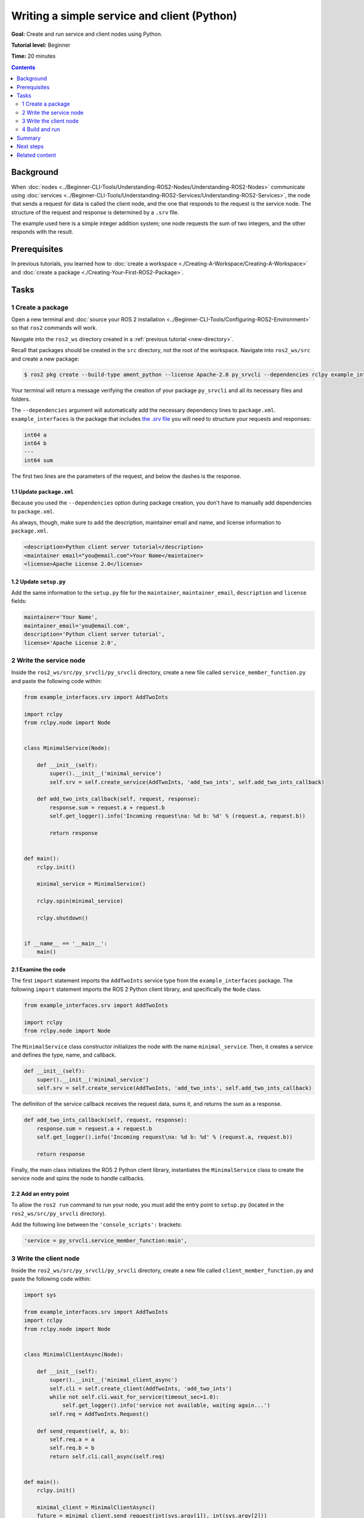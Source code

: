 .. redirect-from::

    Tutorials/Writing-A-Simple-Py-Service-And-Client

.. _PySrvCli:

Writing a simple service and client (Python)
============================================

**Goal:** Create and run service and client nodes using Python.

**Tutorial level:** Beginner

**Time:** 20 minutes

.. contents:: Contents
   :depth: 2
   :local:

Background
----------

When :doc:`nodes <../Beginner-CLI-Tools/Understanding-ROS2-Nodes/Understanding-ROS2-Nodes>` communicate using :doc:`services <../Beginner-CLI-Tools/Understanding-ROS2-Services/Understanding-ROS2-Services>`, the node that sends a request for data is called the client node, and the one that responds to the request is the service node.
The structure of the request and response is determined by a ``.srv`` file.

The example used here is a simple integer addition system; one node requests the sum of two integers, and the other responds with the result.

Prerequisites
-------------

In previous tutorials, you learned how to :doc:`create a workspace <./Creating-A-Workspace/Creating-A-Workspace>` and :doc:`create a package <./Creating-Your-First-ROS2-Package>`.

Tasks
-----

1 Create a package
^^^^^^^^^^^^^^^^^^

Open a new terminal and :doc:`source your ROS 2 installation <../Beginner-CLI-Tools/Configuring-ROS2-Environment>` so that ``ros2`` commands will work.

Navigate into the ``ros2_ws`` directory created in a :ref:`previous tutorial <new-directory>`.

Recall that packages should be created in the ``src`` directory, not the root of the workspace.
Navigate into ``ros2_ws/src`` and create a new package:

.. code-block:: console

  $ ros2 pkg create --build-type ament_python --license Apache-2.0 py_srvcli --dependencies rclpy example_interfaces

Your terminal will return a message verifying the creation of your package ``py_srvcli`` and all its necessary files and folders.

The ``--dependencies`` argument will automatically add the necessary dependency lines to ``package.xml``.
``example_interfaces`` is the package that includes `the .srv file <https://github.com/ros2/example_interfaces/blob/{REPOS_FILE_BRANCH}/srv/AddTwoInts.srv>`__ you will need to structure your requests and responses:

.. code-block:: bash

    int64 a
    int64 b
    ---
    int64 sum

The first two lines are the parameters of the request, and below the dashes is the response.

1.1 Update ``package.xml``
~~~~~~~~~~~~~~~~~~~~~~~~~~

Because you used the ``--dependencies`` option during package creation, you don't have to manually add dependencies to ``package.xml``.

As always, though, make sure to add the description, maintainer email and name, and license information to ``package.xml``.

.. code-block:: xml

  <description>Python client server tutorial</description>
  <maintainer email="you@email.com">Your Name</maintainer>
  <license>Apache License 2.0</license>

1.2 Update ``setup.py``
~~~~~~~~~~~~~~~~~~~~~~~

Add the same information to the ``setup.py`` file for the ``maintainer``, ``maintainer_email``, ``description`` and ``license`` fields:

.. code-block:: python

    maintainer='Your Name',
    maintainer_email='you@email.com',
    description='Python client server tutorial',
    license='Apache License 2.0',

2 Write the service node
^^^^^^^^^^^^^^^^^^^^^^^^

Inside the ``ros2_ws/src/py_srvcli/py_srvcli`` directory, create a new file called ``service_member_function.py`` and paste the following code within:

.. code-block:: python

  from example_interfaces.srv import AddTwoInts

  import rclpy
  from rclpy.node import Node


  class MinimalService(Node):

      def __init__(self):
          super().__init__('minimal_service')
          self.srv = self.create_service(AddTwoInts, 'add_two_ints', self.add_two_ints_callback)

      def add_two_ints_callback(self, request, response):
          response.sum = request.a + request.b
          self.get_logger().info('Incoming request\na: %d b: %d' % (request.a, request.b))

          return response


  def main():
      rclpy.init()

      minimal_service = MinimalService()

      rclpy.spin(minimal_service)

      rclpy.shutdown()


  if __name__ == '__main__':
      main()

2.1 Examine the code
~~~~~~~~~~~~~~~~~~~~

The first ``import`` statement imports the ``AddTwoInts`` service type from the ``example_interfaces`` package.
The following ``import`` statement imports the ROS 2 Python client library, and specifically the ``Node`` class.

.. code-block:: python

  from example_interfaces.srv import AddTwoInts

  import rclpy
  from rclpy.node import Node

The ``MinimalService`` class constructor initializes the node with the name ``minimal_service``.
Then, it creates a service and defines the type, name, and callback.

.. code-block:: python

  def __init__(self):
      super().__init__('minimal_service')
      self.srv = self.create_service(AddTwoInts, 'add_two_ints', self.add_two_ints_callback)

The definition of the service callback receives the request data, sums it, and returns the sum as a response.

.. code-block:: python

  def add_two_ints_callback(self, request, response):
      response.sum = request.a + request.b
      self.get_logger().info('Incoming request\na: %d b: %d' % (request.a, request.b))

      return response

Finally, the main class initializes the ROS 2 Python client library, instantiates the ``MinimalService`` class to create the service node and spins the node to handle callbacks.

2.2 Add an entry point
~~~~~~~~~~~~~~~~~~~~~~

To allow the ``ros2 run`` command to run your node, you must add the entry point to ``setup.py`` (located in the ``ros2_ws/src/py_srvcli`` directory).

Add the following line between the ``'console_scripts':`` brackets:

.. code-block:: python

  'service = py_srvcli.service_member_function:main',

3 Write the client node
^^^^^^^^^^^^^^^^^^^^^^^

Inside the ``ros2_ws/src/py_srvcli/py_srvcli`` directory, create a new file called ``client_member_function.py`` and paste the following code within:

.. code-block:: python

  import sys

  from example_interfaces.srv import AddTwoInts
  import rclpy
  from rclpy.node import Node


  class MinimalClientAsync(Node):

      def __init__(self):
          super().__init__('minimal_client_async')
          self.cli = self.create_client(AddTwoInts, 'add_two_ints')
          while not self.cli.wait_for_service(timeout_sec=1.0):
              self.get_logger().info('service not available, waiting again...')
          self.req = AddTwoInts.Request()

      def send_request(self, a, b):
          self.req.a = a
          self.req.b = b
          return self.cli.call_async(self.req)


  def main():
      rclpy.init()

      minimal_client = MinimalClientAsync()
      future = minimal_client.send_request(int(sys.argv[1]), int(sys.argv[2]))
      rclpy.spin_until_future_complete(minimal_client, future)
      response = future.result()
      minimal_client.get_logger().info(
          'Result of add_two_ints: for %d + %d = %d' %
          (int(sys.argv[1]), int(sys.argv[2]), response.sum))

      minimal_client.destroy_node()
      rclpy.shutdown()


  if __name__ == '__main__':
      main()


3.1 Examine the code
~~~~~~~~~~~~~~~~~~~~

As with the service code, we first ``import`` the necessary libraries.

.. code-block:: python

  import sys

  from example_interfaces.srv import AddTwoInts
  import rclpy
  from rclpy.node import Node

The ``MinimalClientAsync`` class constructor initializes the node with the name ``minimal_client_async``.
The constructor definition creates a client with the same type and name as the service node.
The type and name must match for the client and service to be able to communicate.
The ``while`` loop in the constructor checks if a service matching the type and name of the client is available once a second.
Finally it creates a new ``AddTwoInts`` request object.

.. code-block:: python

  def __init__(self):
      super().__init__('minimal_client_async')
      self.cli = self.create_client(AddTwoInts, 'add_two_ints')
      while not self.cli.wait_for_service(timeout_sec=1.0):
          self.get_logger().info('service not available, waiting again...')
      self.req = AddTwoInts.Request()

Below the constructor is the ``send_request`` method, which will send the request and spin until it receives the response or fails.

.. code-block:: python

  def send_request(self, a, b):
      self.req.a = a
      self.req.b = b
      return self.cli.call_async(self.req)

Finally we have the ``main`` method, which constructs a ``MinimalClientAsync`` object, sends the request using the passed-in command-line arguments, calls ``rclpy.spin_until_future_complete`` to wait for the result, and logs the results.

.. code-block:: python

  def main():
      rclpy.init()

      minimal_client = MinimalClientAsync()
      future = minimal_client.send_request(int(sys.argv[1]), int(sys.argv[2]))
      rclpy.spin_until_future_complete(minimal_client, future)
      response = future.result()
      minimal_client.get_logger().info(
          'Result of add_two_ints: for %d + %d = %d' %
          (int(sys.argv[1]), int(sys.argv[2]), response.sum))

      minimal_client.destroy_node()
      rclpy.shutdown()

.. warning::

  Do not use ``rclpy.spin_until_future_complete`` in a ROS 2 callback.
  For more details see the :doc:`sync deadlock article <../../../How-To-Guides/Sync-Vs-Async>`.

3.2 Add an entry point
~~~~~~~~~~~~~~~~~~~~~~

Like the service node, you also have to add an entry point to be able to run the client node.

The ``entry_points`` field of your ``setup.py`` file should look like this:

.. code-block:: python

  entry_points={
      'console_scripts': [
          'service = py_srvcli.service_member_function:main',
          'client = py_srvcli.client_member_function:main',
      ],
  },

4 Build and run
^^^^^^^^^^^^^^^

It's good practice to run ``rosdep`` in the root of your workspace (``ros2_ws``) to check for missing dependencies before building:

.. tabs::

   .. group-tab:: Linux

      .. code-block:: console

            $ rosdep install -i --from-path src --rosdistro {DISTRO} -y

   .. group-tab:: macOS

      rosdep only runs on Linux, so you can skip ahead to next step.

   .. group-tab:: Windows

      rosdep only runs on Linux, so you can skip ahead to next step.


Navigate back to the root of your workspace, ``ros2_ws``, and build your new package:

.. code-block:: console

  $ colcon build --packages-select py_srvcli

Open a new terminal, navigate to ``ros2_ws``, and source the setup files:

.. tabs::

  .. group-tab:: Linux

    .. code-block:: console

      $ source install/setup.bash

  .. group-tab:: macOS

    .. code-block:: console

      $ . install/setup.bash

  .. group-tab:: Windows

    .. code-block:: console

      $ call install/setup.bat

Now run the service node:

.. code-block:: console

  $ ros2 run py_srvcli service

The node will wait for the client's request.

Open another terminal and source the setup files from inside ``ros2_ws`` again.
Start the client node, followed by any two integers separated by a space.
If you chose ``2`` and ``3``, for example, the client would receive a response like this:

.. code-block:: console

  $ ros2 run py_srvcli client 2 3
  [INFO] [minimal_client_async]: Result of add_two_ints: for 2 + 3 = 5

Return to the terminal where your service node is running.
You will see that it published log messages when it received the request:

.. code-block:: console

  [INFO] [minimal_service]: Incoming request
  a: 2 b: 3

Enter ``Ctrl+C`` in the server terminal to stop the node from spinning.


Summary
-------

You created two nodes to request and respond to data over a service.
You added their dependencies and executables to the package configuration files so that you could build and run them, allowing you to see a service/client system at work.

Next steps
----------

In the last few tutorials you've been utilizing interfaces to pass data across topics and services.
Next, you'll learn how to :doc:`create custom interfaces <./Custom-ROS2-Interfaces>`.

Related content
---------------

* There are several ways you could write a service and client in Python; check out the ``minimal_client`` and ``minimal_service`` packages in the `ros2/examples <https://github.com/ros2/examples/tree/{REPOS_FILE_BRANCH}/rclpy/services>`_ repo.

* In this tutorial, you used the ``call_async()`` API in your client node to call the service.
  There is another service call API available for Python called synchronous calls.
  We do not recommend using synchronous calls, but if you'd like to learn more about them, read the guide to :doc:`Synchronous vs. asynchronous clients <../../How-To-Guides/Sync-Vs-Async>`.
